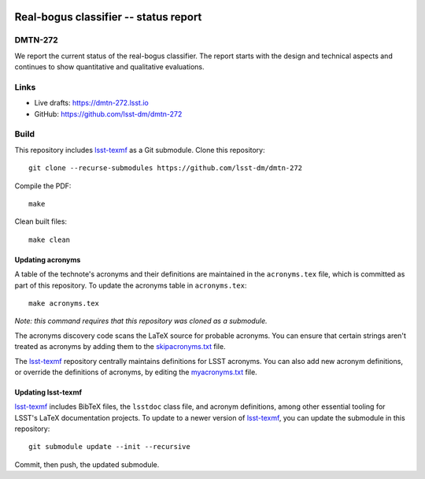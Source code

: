 .. image:: https://img.shields.io/badge/dmtn--272-lsst.io-brightgreen.svg
   :target: https://dmtn-272.lsst.io
.. image:: https://github.com/lsst-dm/dmtn-272/workflows/CI/badge.svg
   :target: https://github.com/lsst-dm/dmtn-272/actions/

######################################
Real-bogus classifier -- status report
######################################

DMTN-272
========

We report the current status of the real-bogus classifier. The report starts with the design and technical aspects and continues to show quantitative and qualitative evaluations.

Links
=====

- Live drafts: https://dmtn-272.lsst.io
- GitHub: https://github.com/lsst-dm/dmtn-272

Build
=====

This repository includes lsst-texmf_ as a Git submodule.
Clone this repository::

    git clone --recurse-submodules https://github.com/lsst-dm/dmtn-272

Compile the PDF::

    make

Clean built files::

    make clean

Updating acronyms
-----------------

A table of the technote's acronyms and their definitions are maintained in the ``acronyms.tex`` file, which is committed as part of this repository.
To update the acronyms table in ``acronyms.tex``::

    make acronyms.tex

*Note: this command requires that this repository was cloned as a submodule.*

The acronyms discovery code scans the LaTeX source for probable acronyms.
You can ensure that certain strings aren't treated as acronyms by adding them to the `skipacronyms.txt <./skipacronyms.txt>`_ file.

The lsst-texmf_ repository centrally maintains definitions for LSST acronyms.
You can also add new acronym definitions, or override the definitions of acronyms, by editing the `myacronyms.txt <./myacronyms.txt>`_ file.

Updating lsst-texmf
-------------------

`lsst-texmf`_ includes BibTeX files, the ``lsstdoc`` class file, and acronym definitions, among other essential tooling for LSST's LaTeX documentation projects.
To update to a newer version of `lsst-texmf`_, you can update the submodule in this repository::

   git submodule update --init --recursive

Commit, then push, the updated submodule.

.. _lsst-texmf: https://github.com/lsst/lsst-texmf
